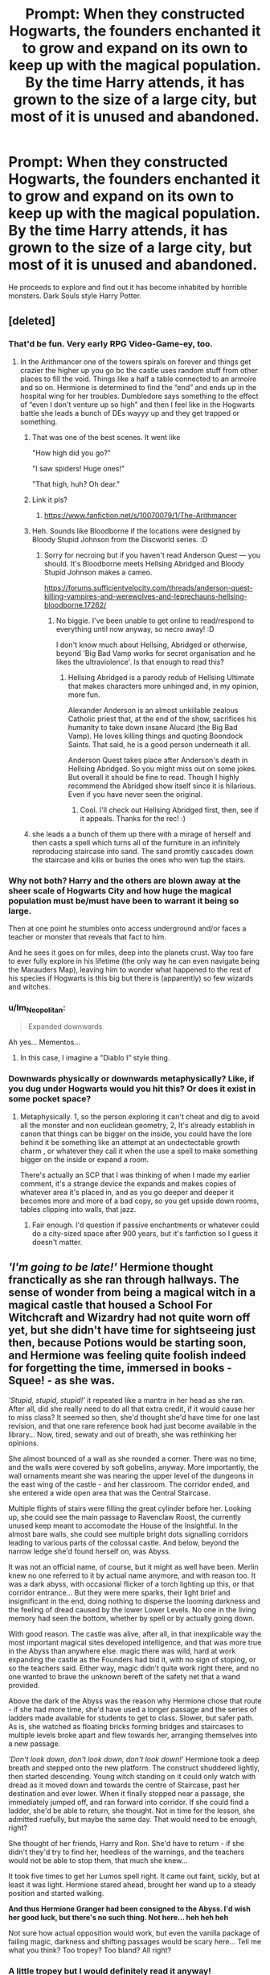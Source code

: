 #+TITLE: Prompt: When they constructed Hogwarts, the founders enchanted it to grow and expand on its own to keep up with the magical population. By the time Harry attends, it has grown to the size of a large city, but most of it is unused and abandoned.

* Prompt: When they constructed Hogwarts, the founders enchanted it to grow and expand on its own to keep up with the magical population. By the time Harry attends, it has grown to the size of a large city, but most of it is unused and abandoned.
:PROPERTIES:
:Author: ShredofInsanity
:Score: 273
:DateUnix: 1586716160.0
:DateShort: 2020-Apr-12
:END:
He proceeds to explore and find out it has become inhabited by horrible monsters. Dark Souls style Harry Potter.


** [deleted]
:PROPERTIES:
:Score: 129
:DateUnix: 1586721402.0
:DateShort: 2020-Apr-13
:END:

*** That'd be fun. Very early RPG Video-Game-ey, too.
:PROPERTIES:
:Author: Avalon1632
:Score: 49
:DateUnix: 1586721800.0
:DateShort: 2020-Apr-13
:END:

**** In the Arithmancer one of the towers spirals on forever and things get crazier the higher up you go bc the castle uses random stuff from other places to fill the void. Things like a half a table connected to an armoire and so on. Hermione is determined to find the “end” and ends up in the hospital wing for her troubles. Dumbledore says something to the effect of “even I don't venture up so high” and then I feel like in the Hogwarts battle she leads a bunch of DEs wayyy up and they get trapped or something.
:PROPERTIES:
:Author: haleyn0918
:Score: 62
:DateUnix: 1586734101.0
:DateShort: 2020-Apr-13
:END:

***** That was one of the best scenes. It went like

"How high did you go?"

"I saw spiders! Huge ones!"

"That high, huh? Oh dear."
:PROPERTIES:
:Author: Uncommonality
:Score: 52
:DateUnix: 1586737736.0
:DateShort: 2020-Apr-13
:END:


***** Link it pls?
:PROPERTIES:
:Author: The379thHero
:Score: 8
:DateUnix: 1586749224.0
:DateShort: 2020-Apr-13
:END:

****** [[https://www.fanfiction.net/s/10070079/1/The-Arithmancer]]
:PROPERTIES:
:Author: silverminnow
:Score: 7
:DateUnix: 1586751700.0
:DateShort: 2020-Apr-13
:END:


***** Heh. Sounds like Bloodborne if the locations were designed by Bloody Stupid Johnson from the Discworld series. :D
:PROPERTIES:
:Author: Avalon1632
:Score: 4
:DateUnix: 1586770382.0
:DateShort: 2020-Apr-13
:END:

****** Sorry for necroing but if you haven't read Anderson Quest --- you should. It's Bloodborne meets Hellsing Abridged and Bloody Stupid Johnson makes a cameo.

[[https://forums.sufficientvelocity.com/threads/anderson-quest-killing-vampires-and-werewolves-and-leprechauns-hellsing-bloodborne.17262/]]
:PROPERTIES:
:Author: AreYouOKAni
:Score: 1
:DateUnix: 1592622852.0
:DateShort: 2020-Jun-20
:END:

******* No biggie. I've been unable to get online to read/respond to everything until now anyway, so necro away! :D

I don't know much about Hellsing, Abridged or otherwise, beyond 'Big Bad Vamp works for secret organisation and he likes the ultraviolence'. Is that enough to read this?
:PROPERTIES:
:Author: Avalon1632
:Score: 1
:DateUnix: 1592987517.0
:DateShort: 2020-Jun-24
:END:

******** Hellsing Abridged is a parody redub of Hellsing Ultimate that makes characters more unhinged and, in my opinion, more fun.

Alexander Anderson is an almost unkillable zealous Catholic priest that, at the end of the show, sacrifices his humanity to take down insane Alucard (the Big Bad Vamp). He loves killing things and quoting Boondock Saints. That said, he is a good person underneath it all.

Anderson Quest takes place after Anderson's death in Hellsing Abridged. So you might miss out on some jokes. But overall it should be fine to read. Though I highly recommend the Abridged show itself since it is hilarious. Even if you have never seen the original.
:PROPERTIES:
:Author: AreYouOKAni
:Score: 1
:DateUnix: 1592992370.0
:DateShort: 2020-Jun-24
:END:

********* Cool. I'll check out Hellsing Abridged first, then, see if it appeals. Thanks for the rec! :)
:PROPERTIES:
:Author: Avalon1632
:Score: 1
:DateUnix: 1592994145.0
:DateShort: 2020-Jun-24
:END:


***** she leads a a bunch of them up there with a mirage of herself and then casts a spell which turns all of the furniture in an infinitely reproducing staircase into sand. The sand promtly cascades down the staircase and kills or buries the ones who wen tup the stairs.
:PROPERTIES:
:Author: Jeffery95
:Score: 2
:DateUnix: 1586765959.0
:DateShort: 2020-Apr-13
:END:


*** Why not both? Harry and the others are blown away at the sheer scale of Hogwarts City and how huge the magical population must be/must have been to warrant it being so large.

Then at one point he stumbles onto access underground and/or faces a teacher or monster that reveals that fact to him.

And he sees it goes on for miles, deep into the planets crust. Way too fare to ever fully explore in his lifetime (the only way he can even navigate being the Marauders Map), leaving him to wonder what happened to the rest of his species if Hogwarts is this big but there is (apparently) so few wizards and witches.
:PROPERTIES:
:Author: RowanWinterlace
:Score: 16
:DateUnix: 1586771224.0
:DateShort: 2020-Apr-13
:END:


*** u/Im_Neopolitan:
#+begin_quote
  Expanded downwards
#+end_quote

Ah yes... Mementos...
:PROPERTIES:
:Author: Im_Neopolitan
:Score: 6
:DateUnix: 1586763627.0
:DateShort: 2020-Apr-13
:END:

**** In this case, I imagine a "Diablo I" style thing.
:PROPERTIES:
:Author: NathemaBlackmoon
:Score: 5
:DateUnix: 1586765369.0
:DateShort: 2020-Apr-13
:END:


*** Downwards physically or downwards metaphysically? Like, if you dug under Hogwarts would you hit this? Or does it exist in some pocket space?
:PROPERTIES:
:Author: StarOfTheSouth
:Score: 3
:DateUnix: 1586826531.0
:DateShort: 2020-Apr-14
:END:

**** Metaphysically. 1, so the person exploring it can't cheat and dig to avoid all the monster and non euclidean geometry, 2, It's already establish in canon that things can be bigger on the inside, you could have the lore behind it be something like an attempt at an undectectable growth charm , or whatever they call it when the use a spell to make something bigger on the inside or expand a room.

There's actually an SCP that I was thinking of when I made my earlier comment, it's a strange device the expands and makes copies of whatever area it's placed in, and as you go deeper and deeper it becomes more and more of a bad copy, so you get upside down rooms, tables clipping into walls, that jazz.
:PROPERTIES:
:Score: 7
:DateUnix: 1586827945.0
:DateShort: 2020-Apr-14
:END:

***** Fair enough. I'd question if passive enchantments or whatever could do a city-sized space after 900 years, but it's fanfiction so I guess it doesn't matter.
:PROPERTIES:
:Author: StarOfTheSouth
:Score: 3
:DateUnix: 1586829949.0
:DateShort: 2020-Apr-14
:END:


** /'I'm going to be late!'/ Hermione thought franctically as she ran through hallways. The sense of wonder from being a magical witch in a magical castle that housed a School For Witchcraft and Wizardry had not quite worn off yet, but she didn't have time for sightseeing just then, because Potions would be starting soon, and Hermione was feeling quite foolish indeed for forgetting the time, immersed in books - Squee! - as she was.

/'Stupid, stupid, stupid!'/ it repeated like a mantra in her head as she ran. After all, did she really need to do all that extra credit, if it would cause her to miss class? It seemed so then, she'd thought she'd have time for one last revision, and that one rare reference book had just become available in the library... Now, tired, sewaty and out of breath, she was rethinking her opinions.

She almost bounced of a wall as she rounded a corner. There was no time, and the walls were covered by soft gobelins, anyway. More importantly, the wall ornaments meant she was nearing the upper level of the dungeons in the east wing of the castle - and her classroom. The corridor ended, and she entered a wide open area that was the Central Staircase.

Multiple flights of stairs were filling the great cylinder before her. Looking up, she could see the main passage to Ravenclaw Roost, the currently unused keep meant to accomodate the House of the Insightful. In the almost bare walls, she could see multiple bright dots signalling corridors leading to various parts of the colossal castle. And below, beyond the narrow ledge she'd found herself on, was Abyss.

It was not an official name, of course, but it might as well have been. Merlin knew no one referred to it by actual name anymore, and with reason too. It was a dark abyss, with occasional flicker of a torch lighting up this, or that corridor entrance... But they were mere sparks, their light brief and insignificant in the end, doing nothing to disperse the looming darkness and the feeling of dread caused by the lower Lower Levels. No one in the living memory had seen the bottom, whether by spell or by actually going down.

With good reason. The castle was alive, after all, in that inexplicable way the most important magical sites developed intelligence, and that was more true in the Abyss than anywhere else. magic there was wild, hard at work expanding the castle as the Founders had bid it, with no sign of stoping, or so the teachers said. Either way, magic didn't quite work right there, and no one wanted to brave the unknown bereft of the safety net that a wand provided.

Above the dark of the Abyss was the reason why Hermione chose that route - if she had more time, she'd have used a longer passage and the series of ladders made available for students to get to class. Slower, but safer path. As is, she watched as floating bricks forming bridges and staircases to multiple levels broke apart and flew towards her, arranging themselves into a new passage.

/'Don't look down, don't look down, don't look down!/' Hermione took a deep breath and stepped onto the new platform. The construct shuddered lightly, then started descending. Young witch standing on it could only watch with dread as it moved down and towards the centre of Staircase, past her destination and ever lower. When it finally stopped near a passage, she immediately jumped off, and ran forward into corridor. If she could find a ladder, she'd be able to return, she thought. Not in time for the lesson, she admitted ruefully, but maybe the same day. That would need to be enough, right?

She thought of her friends, Harry and Ron. She'd have to return - if she didn't they'd try to find her, heedless of the warnings, and the teachers would not be able to stop them, that much she knew...

It took five times to get her Lumos spell right. It came out faint, sickly, but at least it was light. Hermione stared ahead, brought her wand up to a steady position and started walking.

*And thus Hermione Granger had been consigned to the Abyss. I'd wish her good luck, but there's no such thing. Not here... heh heh heh*

Not sure how actual opposition would work, but even the vanilla package of failing magic, darkness and shifting passages would be scary here... Tell me what you think? Too tropey? Too bland? All right?
:PROPERTIES:
:Author: PuzzleheadedPool1
:Score: 47
:DateUnix: 1586731030.0
:DateShort: 2020-Apr-13
:END:

*** A little tropey but I would definitely read it anyway!

Plot wise, I can see Harry and Ron trying to search for Hermione and undergoing their own trials, eventually meeting up with her. Opposition could come in the shape of magical creatures. Maybe mutated from the dark magic that's formed the abyss or creatures that suck magic ala (i think?) linkffn!(Harry Potter and the Curse of Durand). Or warped architecture like the upper castle levels in linkffn!(The Arithmancer)? Maybe even a gollum-esque wizard who's been lost in the lower levels and succumbed to madness.

I feel like I read an abandoned? Azkaban fic where the prison extends downwards into essentially hell, with dementors breeding/swarming at lower levels and maybe a DOM-esque death portal at the bottom (does this sound familiar to anyone else?) Towards the bottom of your abyss, I'm imagining something similarly sinister. Perhaps some kind of natural feature like a ley line or dimensional portal that the Founders tapped to amplify the castle's magic?

For a happy ending, the trio might discover some kind of curse that's warped the magic to its current state. They undergo a series of trials to unravel the curse and eventually emerge from the Abyss, having defeated the dark influences twisting the castle.

On the other hand, maybe the darkness is connected to the natural balance of magic? For every beneficial spell there's an equal release of negative energy, and the corruption of the abyss is a consequence of Hogwart's longterm growth? The trio might still return to the surface but with the knowledge that their world will continue to degrade? with continued use of magic?

Sorry for the extended response, but I am intrigued by this prompt and really enjoyed your take on it. Let me know if you decide to continue with it!
:PROPERTIES:
:Author: DissonantSyncopation
:Score: 8
:DateUnix: 1586736663.0
:DateShort: 2020-Apr-13
:END:

**** I might try, if people want me to. And I liked the review - it's good to be through.

In my mind, the Abyss is a bit like a magical Paperclip AI. Hogwarts got a command to propagate downward, and just did it, infinitely. That naturally meant a lot of magic being in one place, so the reality there bends, for the lack of better term, the effect being more pronounced the deeper one goes.

Magic not working for example would be because the Prime Directive would pull the magic right out of spells to fuel construction. Mutated creatures, gargoyles, carnivorous plants and incomplete enchantments would probably be staple - with occasional combat golem mixed in, because Godric would want a way to train War Wizards, or something... Still thinking, actually!

But I'd be going for scary because unknown and unpredictable, rather than scary because truly malevolent. After all, not knowing up from down and not being able to rely on anything she might have learned would be terrifying for Hermione.

Harry and Ron would be starting in the inhabited section, so first challenges would be the ones put in place by Profeasors for their own safety, I think...
:PROPERTIES:
:Author: PuzzleheadedPool1
:Score: 7
:DateUnix: 1586738173.0
:DateShort: 2020-Apr-13
:END:

***** Now this reminds me of Bitterblack Isle from Dragon's Dogma: Dark Arisen. The deeper you go, the more dark and twisted everything gets, alongside stronger monsters. Not to mention that in the darkness below, shining a light is the equivalent of waving a sign that reads "Here I am! Come kill me!"

Come to think of it, the main staircase would be quite similar to the Everfall from the same game. A bottomless pit ringed with corridors that go to interesting and terrifying places. I can imagine all sorts of awful things mutating and multiplying in the dark...
:PROPERTIES:
:Author: ShredofInsanity
:Score: 6
:DateUnix: 1586752100.0
:DateShort: 2020-Apr-13
:END:


**** I think the fic with the death portal was “Barefoot”
:PROPERTIES:
:Author: thehoobs3
:Score: 2
:DateUnix: 1586766643.0
:DateShort: 2020-Apr-13
:END:

***** I checked and unfortunately I'm thinking of something different. Thanks, though!
:PROPERTIES:
:Author: DissonantSyncopation
:Score: 3
:DateUnix: 1586844675.0
:DateShort: 2020-Apr-14
:END:


*** Ngl this sounds like a SCP
:PROPERTIES:
:Author: Iamnotabot3
:Score: 4
:DateUnix: 1586761648.0
:DateShort: 2020-Apr-13
:END:


*** I would totally read this!\\
So if you ever give this a more fleshed out try, I would love it if you notified me :)
:PROPERTIES:
:Author: Diablovia
:Score: 1
:DateUnix: 1586770779.0
:DateShort: 2020-Apr-13
:END:


*** Some useful links for further inspiration:

[[https://www.youtube.com/watch?v=7MOKTU9tCbw]]

[[https://www.youtube.com/watch?v=mexs39y0Imw]]

In case anyone wants to take this further. Actually, I might.
:PROPERTIES:
:Author: ohboyaknightoftime
:Score: 1
:DateUnix: 1586975319.0
:DateShort: 2020-Apr-15
:END:


*** "Do settle down, class" drawled Professor Snape as the Griffindor group of students stumbled into the room, picking workstations and noisily dumping books and rolls of parchment on the countertops.

For a moment, he just stood there, at the front of classrom, sweeping his gaze across the room. From Slytherin side, he receieved discreet smirks and respectful nods - students of his House knew better than to make him wait, and he'd shown them the newest route anyway, so they stood collected, focused, and with not a single hair out of place.

Gryffindors, however, were a study in contrasts. Some made sure to arrive early, if for no other reason than to take the workstations furthest from him. Others, however, had just burst in and were shaking from exertion and trying to stay somewhat stll in an effort not to give him excuse... Pitful. If he'd wanted, they'd all already be in detention and not even Minerva McGonagall would save them.

Idly, he noted one of Potter's cohots was missing, the boy himself fidgeting in place. Strange it was the girl absent, he'd sooner suspect the Weasley for skipping. The redhead was almost as big a menace as Longbottom when it came to brewing, no small feat.

Finally deciding to begin, he bid them to sit as he walked up to a station set up in front. As much as he'd prefer to just give them the receipe and set them to brewing, this partcular conoction needed a demonstration.

"Some of you might still remember your first potions lesson. I promised the ability to bottle fame, brew glory and even put a stopper in death.

"Potion you will be learning today falls firmly into the latter category. It will not be of much use for most of you once you leave these halls and get a boring, safe desk job writing reports on biting doorknobs in Misuse of Muggle Artifacts office..." he noticed Weasley turning red. "It will, however, prove essential if you are to continue your education at Hogwarts. I am talking, of course, of the Mojang's Mollyfying Mucus, colloquially known as Awkward Potion."

Muttering, a few scattered laughs. Very well...

"Does anyone know why that is?" - Silence. Without Granger waving her raised hand in front of his eyes, he could easily see the whole room, and all the students that seemed to have shrunk on themselves in a futile effort to avoid notice.

"Weasley? No? Then perhaps Miss Patil? Brown? Finnigan? Thomas? MacDougal?

"And that will be three foot on Awkward potion and its uses, due next week. Greengrass, do you know the answer?"

"It can absorb and contain wild magic, Professor" she replied.

"That is correct, five points to Slytherin. It is also the reason why it is sometimes used as base for certain advanced draughts, as the results are more concentrated and the potion more effective. You, however will simply be carrying bottles of this potion and applying it directly to wild magic phenomena in the lower levels, where your andvanced elective classes will take place. Now..."

"Professor?" came a hesitant question.

"Yes, Mister Potter?" the reply, outwardly calm, radiated danger. Still, the boy pressed on.

"If the potion is so effective against Wild Magic, why are we not using it to reclaim the Abyss?"

Right then and there, Snape's patience evaporated like morning dew in the face of supernova. Gone was the calm, venomous tone. Severus Snape, for the first time in his career as a teacher screamed.

"Because we do not want to DIE, Potter! Were you not listening when Miss Greengrass explained how it worked? It absorbs magic, it doesn't neutralize it! Using more potion just means bigger explosion once the containment inevitably fails! This is why you were supposed to have read about it beforehand!" Calming himself, he spoke in a quieter voice.

"You will now watch. The brewing process is relatively simple, and takes no longer than ten minutes. It is however also remarkably intolerant of errors and can't be vanished or shielded against using magic should your cauldron explode. If you somehow prove to be less incompetent than the usual dunderheads I have to teach, the finished substance will be the color of fresh spring water and the consistence of glue. It will also be smooth, so if your potion has any undissolved parts floating in it, it is in your best interest to alert me and start the next batch.

"I will be inspecting your work and if I tell you to stop, you will do so, and fetch a new cauldron from the back. You will also remain after class to clean the cauldrons you used up. You will have time for approximately five batches... I expect every single one of you to manage at least one by the time this lesson ends.

"Now, pay attention. First step is salamander scales, finely ground. Stir clockwise, and add the powder one pinch at the time..."
:PROPERTIES:
:Author: PuzzleheadedPool1
:Score: 1
:DateUnix: 1591261107.0
:DateShort: 2020-Jun-04
:END:


** 10/10 would read.
:PROPERTIES:
:Author: josht198712
:Score: 11
:DateUnix: 1586720619.0
:DateShort: 2020-Apr-13
:END:


** That sounds super cool
:PROPERTIES:
:Author: Dizzytopian
:Score: 5
:DateUnix: 1586720688.0
:DateShort: 2020-Apr-13
:END:


** Guys I'm pretty certain what you're after is this fic [[https://m.fanfiction.net/s/7552826/1/An-Unfound-Door]]
:PROPERTIES:
:Author: glp1992
:Score: 6
:DateUnix: 1586774947.0
:DateShort: 2020-Apr-13
:END:

*** Happy cake day!
:PROPERTIES:
:Author: Aeterna_Mort
:Score: 1
:DateUnix: 1586781503.0
:DateShort: 2020-Apr-13
:END:


** Would definitely read.
:PROPERTIES:
:Author: victrasuva
:Score: 4
:DateUnix: 1586727725.0
:DateShort: 2020-Apr-13
:END:


** I can imagine an interesting crossover with the Incarceron books
:PROPERTIES:
:Author: roseworthh
:Score: 5
:DateUnix: 1586734083.0
:DateShort: 2020-Apr-13
:END:


** I know you said Dark Souls but this really came across to me as the Castlevania games :)
:PROPERTIES:
:Author: LiriStorm
:Score: 4
:DateUnix: 1586738531.0
:DateShort: 2020-Apr-13
:END:


** Now I'm imagining a crossover with castlevania or even the movie, As Above So Below! This has a really great amount of potential.
:PROPERTIES:
:Author: NeonicBeast
:Score: 3
:DateUnix: 1586744735.0
:DateShort: 2020-Apr-13
:END:


** Look up The Archeologist, by Racke, its basically what you've described
:PROPERTIES:
:Author: JinglesTheMighty
:Score: 3
:DateUnix: 1586792884.0
:DateShort: 2020-Apr-13
:END:

*** Is that the one that pointlessly makes Harry a woman? Tried, couldn't get through the first chapter.
:PROPERTIES:
:Author: ShredofInsanity
:Score: 3
:DateUnix: 1586807340.0
:DateShort: 2020-Apr-14
:END:

**** Harry being a woman doesnt really have any effect on the story as a whole, and there is a decent reason that it happened. Its an excellent story, I've read it 3 times, give it another go
:PROPERTIES:
:Author: JinglesTheMighty
:Score: 2
:DateUnix: 1586807785.0
:DateShort: 2020-Apr-14
:END:

***** What is the decent reason it happened? What purpose does it serve in the plot?

Edit: Realized that may come across as aggressive and/or argumentative. I genuinely want to know, and I'm willing to give the story another try if there is a good reason besides "author wanted femmeslash starring Harry", which is my understanding of it from what I've read about the story.
:PROPERTIES:
:Author: ShredofInsanity
:Score: 3
:DateUnix: 1586823356.0
:DateShort: 2020-Apr-14
:END:

****** In the alternate dimension, harry's parents had a daughter that died, that was the reason he showed up in a female body. that is basically the only reason, just something different. When the plot ball really starts rolling, it has no effect on the story, I would just deal with it and read it. If you dont like that particular aspect, the rest of the story would more than make up for it. in fact im gonna reread it now
:PROPERTIES:
:Author: JinglesTheMighty
:Score: 1
:DateUnix: 1586826163.0
:DateShort: 2020-Apr-14
:END:


** Dark souls?
:PROPERTIES:
:Author: browtfiwasboredokai
:Score: 2
:DateUnix: 1586723316.0
:DateShort: 2020-Apr-13
:END:

*** [[https://www.google.com/search?rlz=1CDGOYI_enUS798US798&hl=en-GB&sxsrf=ALeKk023qi-Z102idXp1vS-vI-mEFVgY8Q%3A1586727485243&ei=PYqTXqO5DousytMPqpOCuAw&q=Dark+Souls+III&oq=Dark+Souls+III&gs_lcp=ChNtb2JpbGUtZ3dzLXdpei1zZXJwEAMyBQguEJMCMgIIADIECC4QQzICCAAyAggAMgIIADICCAAyAggAOgQIABBHOgQIIxAnOgcIABAUEIcCOgUIABCDAToHCC4QQxCTAjoCCC46BwguEAoQkwI6BAgAEApQjUlYnKYBYIevAWgEcAJ4AIABlwKIAa8QkgEFMS41LjWYAQCgAQE&sclient=mobile-gws-wiz-serp][Dark Souls is a game series.]]
:PROPERTIES:
:Author: Rediviset
:Score: 5
:DateUnix: 1586727573.0
:DateShort: 2020-Apr-13
:END:


** I might actually use this somewhere😋
:PROPERTIES:
:Author: anjikins
:Score: 1
:DateUnix: 1586757997.0
:DateShort: 2020-Apr-13
:END:


** My first thought wasn't Dark Souls but rather, Stargate Atlantis, with them finding an entire city and having to explore and eventually moving in and stuff.
:PROPERTIES:
:Author: dpraye
:Score: 1
:DateUnix: 1586783399.0
:DateShort: 2020-Apr-13
:END:
